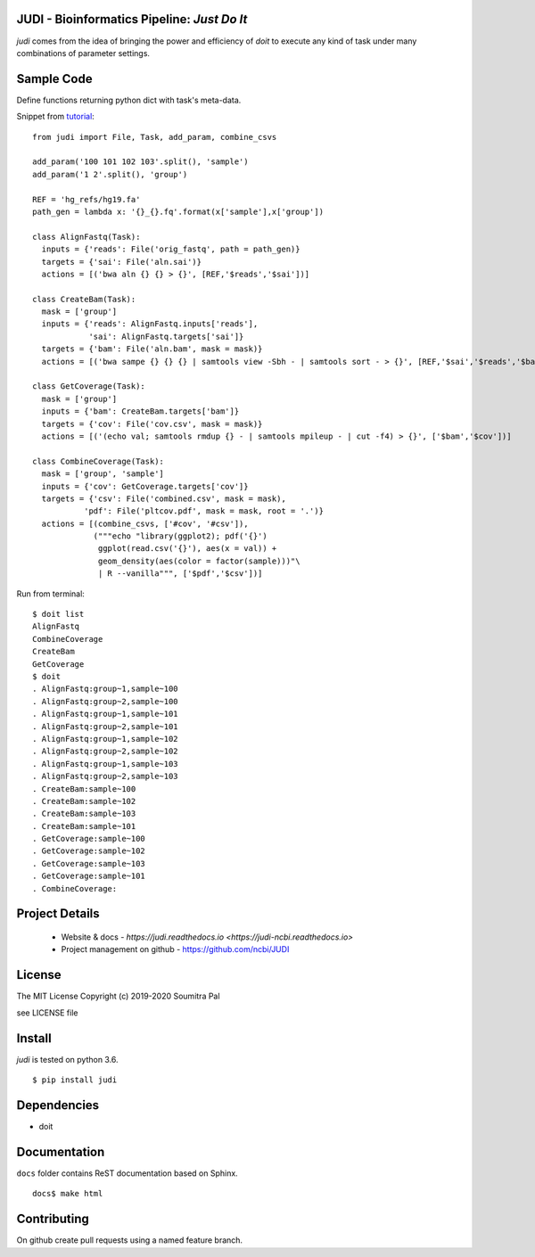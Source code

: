 JUDI - Bioinformatics Pipeline: *Just Do It*
============================================

*judi* comes from the idea of bringing the power and efficiency of *doit* to
execute any kind of task under many combinations of parameter settings.


Sample Code
===========

Define functions returning python dict with task's meta-data.

Snippet from `tutorial <https://judi.readthedocs.io/tutorial_1.html>`_::

    from judi import File, Task, add_param, combine_csvs

    add_param('100 101 102 103'.split(), 'sample')
    add_param('1 2'.split(), 'group')

    REF = 'hg_refs/hg19.fa'
    path_gen = lambda x: '{}_{}.fq'.format(x['sample'],x['group'])

    class AlignFastq(Task):
      inputs = {'reads': File('orig_fastq', path = path_gen)}
      targets = {'sai': File('aln.sai')}
      actions = [('bwa aln {} {} > {}', [REF,'$reads','$sai'])]

    class CreateBam(Task):
      mask = ['group']
      inputs = {'reads': AlignFastq.inputs['reads'],
                'sai': AlignFastq.targets['sai']}
      targets = {'bam': File('aln.bam', mask = mask)}
      actions = [('bwa sampe {} {} {} | samtools view -Sbh - | samtools sort - > {}', [REF,'$sai','$reads','$bam'])]

    class GetCoverage(Task):
      mask = ['group']
      inputs = {'bam': CreateBam.targets['bam']}
      targets = {'cov': File('cov.csv', mask = mask)}
      actions = [('(echo val; samtools rmdup {} - | samtools mpileup - | cut -f4) > {}', ['$bam','$cov'])]

    class CombineCoverage(Task):
      mask = ['group', 'sample']
      inputs = {'cov': GetCoverage.targets['cov']}
      targets = {'csv': File('combined.csv', mask = mask),
               'pdf': File('pltcov.pdf', mask = mask, root = '.')}
      actions = [(combine_csvs, ['#cov', '#csv']),
                 ("""echo "library(ggplot2); pdf('{}')
                  ggplot(read.csv('{}'), aes(x = val)) +
                  geom_density(aes(color = factor(sample)))"\
                  | R --vanilla""", ['$pdf','$csv'])]


Run from terminal::

  $ doit list
  AlignFastq
  CombineCoverage
  CreateBam
  GetCoverage
  $ doit
  . AlignFastq:group~1,sample~100
  . AlignFastq:group~2,sample~100
  . AlignFastq:group~1,sample~101
  . AlignFastq:group~2,sample~101
  . AlignFastq:group~1,sample~102
  . AlignFastq:group~2,sample~102
  . AlignFastq:group~1,sample~103
  . AlignFastq:group~2,sample~103
  . CreateBam:sample~100
  . CreateBam:sample~102
  . CreateBam:sample~103
  . CreateBam:sample~101
  . GetCoverage:sample~100
  . GetCoverage:sample~102
  . GetCoverage:sample~103
  . GetCoverage:sample~101
  . CombineCoverage:


Project Details
===============

 - Website & docs - `https://judi.readthedocs.io <https://judi-ncbi.readthedocs.io>`
 - Project management on github - https://github.com/ncbi/JUDI

License
=======

The MIT License
Copyright (c) 2019-2020 Soumitra Pal

see LICENSE file


Install
=======

*judi* is tested on python 3.6.

::

 $ pip install judi


Dependencies
=============

- doit

Documentation
=============

``docs`` folder contains ReST documentation based on Sphinx.

::

 docs$ make html

Contributing
==============

On github create pull requests using a named feature branch.
